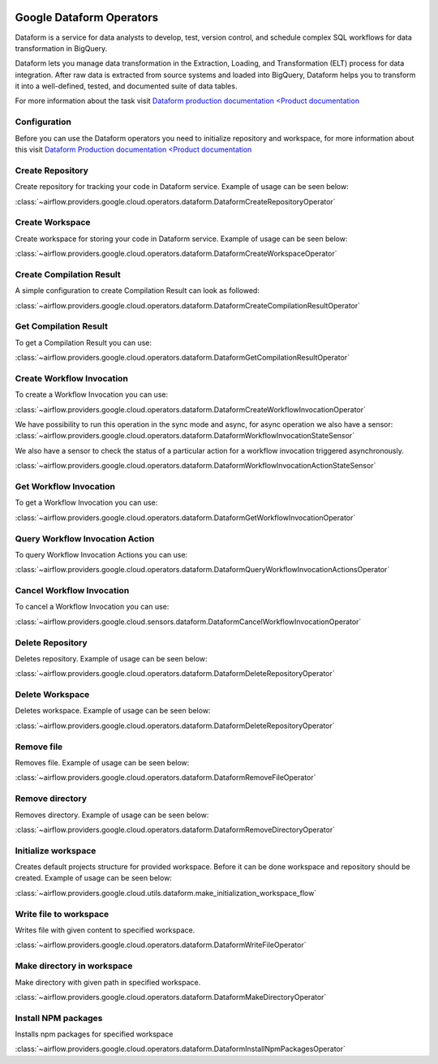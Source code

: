  .. Licensed to the Apache Software Foundation (ASF) under one
    or more contributor license agreements.  See the NOTICE file
    distributed with this work for additional information
    regarding copyright ownership.  The ASF licenses this file
    to you under the Apache License, Version 2.0 (the
    "License"); you may not use this file except in compliance
    with the License.  You may obtain a copy of the License at

 ..   http://www.apache.org/licenses/LICENSE-2.0

 .. Unless required by applicable law or agreed to in writing,
    software distributed under the License is distributed on an
    "AS IS" BASIS, WITHOUT WARRANTIES OR CONDITIONS OF ANY
    KIND, either express or implied.  See the License for the
    specific language governing permissions and limitations
    under the License.

Google Dataform Operators
=========================

Dataform is a service for data analysts to develop, test, version control, and schedule complex SQL
workflows for data transformation in BigQuery.

Dataform lets you manage data transformation in the Extraction, Loading, and Transformation (ELT) process
for data integration. After raw data is extracted from source systems and loaded into BigQuery, Dataform
helps you to transform it into a well-defined, tested, and documented suite of data tables.

For more information about the task visit `Dataform production documentation <Product documentation <https://cloud.google.com/dataform/docs>`__


Configuration
-------------

Before you can use the Dataform operators you need to initialize repository and workspace, for more information
about this visit `Dataform Production documentation <Product documentation <https://cloud.google.com/dataform/docs>`__

Create Repository
-----------------
Create repository for tracking your code in Dataform service. Example of usage can be seen below:

:class:`~airflow.providers.google.cloud.operators.dataform.DataformCreateRepositoryOperator`

.. exampleinclude:: /../../providers/tests/system/google/cloud/dataform/example_dataform.py
    :language: python
    :dedent: 0
    :start-after: [START howto_operator_create_repository]
    :end-before: [END howto_operator_create_repository]

Create Workspace
----------------
Create workspace for storing your code in Dataform service. Example of usage can be seen below:

:class:`~airflow.providers.google.cloud.operators.dataform.DataformCreateWorkspaceOperator`

.. exampleinclude:: /../../providers/tests/system/google/cloud/dataform/example_dataform.py
    :language: python
    :dedent: 0
    :start-after: [START howto_operator_create_workspace]
    :end-before: [END howto_operator_create_workspace]


Create Compilation Result
-------------------------
A simple configuration to create Compilation Result can look as followed:

:class:`~airflow.providers.google.cloud.operators.dataform.DataformCreateCompilationResultOperator`

.. exampleinclude:: /../../providers/tests/system/google/cloud/dataform/example_dataform.py
    :language: python
    :dedent: 0
    :start-after: [START howto_operator_create_compilation_result]
    :end-before: [END howto_operator_create_compilation_result]

Get Compilation Result
----------------------

To get a Compilation Result you can use:

:class:`~airflow.providers.google.cloud.operators.dataform.DataformGetCompilationResultOperator`

.. exampleinclude:: /../../providers/tests/system/google/cloud/dataform/example_dataform.py
    :language: python
    :dedent: 4
    :start-after: [START howto_operator_get_compilation_result]
    :end-before: [END howto_operator_get_compilation_result]

Create Workflow Invocation
--------------------------

To create a Workflow Invocation you can use:

:class:`~airflow.providers.google.cloud.operators.dataform.DataformCreateWorkflowInvocationOperator`

We have possibility to run this operation in the sync mode and async, for async operation we also have
a sensor:
:class:`~airflow.providers.google.cloud.operators.dataform.DataformWorkflowInvocationStateSensor`

We also have a sensor to check the status of a particular action for a workflow invocation triggered
asynchronously.

:class:`~airflow.providers.google.cloud.operators.dataform.DataformWorkflowInvocationActionStateSensor`


.. exampleinclude:: /../../providers/tests/system/google/cloud/dataform/example_dataform.py
    :language: python
    :dedent: 4
    :start-after: [START howto_operator_create_workflow_invocation]
    :end-before: [END howto_operator_create_workflow_invocation]

.. exampleinclude:: /../../providers/tests/system/google/cloud/dataform/example_dataform.py
    :language: python
    :dedent: 4
    :start-after: [START howto_operator_create_workflow_invocation_async]
    :end-before: [END howto_operator_create_workflow_invocation_async]

.. exampleinclude:: /../../providers/tests/system/google/cloud/dataform/example_dataform.py
    :language: python
    :dedent: 4
    :start-after: [START howto_operator_create_workflow_invocation_action_async]
    :end-before: [END howto_operator_create_workflow_invocation_action_async]

Get Workflow Invocation
-----------------------

To get a Workflow Invocation you can use:

:class:`~airflow.providers.google.cloud.operators.dataform.DataformGetWorkflowInvocationOperator`

.. exampleinclude:: /../../providers/tests/system/google/cloud/dataform/example_dataform.py
    :language: python
    :dedent: 4
    :start-after: [START howto_operator_get_workflow_invocation]
    :end-before: [END howto_operator_get_workflow_invocation]

Query Workflow Invocation Action
--------------------------------

To query Workflow Invocation Actions you can use:

:class:`~airflow.providers.google.cloud.operators.dataform.DataformQueryWorkflowInvocationActionsOperator`

.. exampleinclude:: /../../providers/tests/system/google/cloud/dataform/example_dataform.py
    :language: python
    :dedent: 4
    :start-after: [START howto_operator_query_workflow_invocation_actions]
    :end-before: [END howto_operator_query_workflow_invocation_actions]

Cancel Workflow Invocation
--------------------------

To cancel a Workflow Invocation you can use:

:class:`~airflow.providers.google.cloud.sensors.dataform.DataformCancelWorkflowInvocationOperator`

.. exampleinclude:: /../../providers/tests/system/google/cloud/dataform/example_dataform.py
    :language: python
    :dedent: 4
    :start-after: [START howto_operator_cancel_workflow_invocation]
    :end-before: [END howto_operator_cancel_workflow_invocation]

Delete Repository
-----------------
Deletes repository. Example of usage can be seen below:

:class:`~airflow.providers.google.cloud.operators.dataform.DataformDeleteRepositoryOperator`

.. exampleinclude:: /../../providers/tests/system/google/cloud/dataform/example_dataform.py
    :language: python
    :dedent: 0
    :start-after: [START howto_operator_delete_workspace]
    :end-before: [END howto_operator_delete_workspace]

Delete Workspace
----------------
Deletes workspace. Example of usage can be seen below:

:class:`~airflow.providers.google.cloud.operators.dataform.DataformDeleteRepositoryOperator`

.. exampleinclude:: /../../providers/tests/system/google/cloud/dataform/example_dataform.py
    :language: python
    :dedent: 0
    :start-after: [START howto_operator_delete_repository]
    :end-before: [END howto_operator_delete_repository]

Remove file
-----------
Removes file. Example of usage can be seen below:

:class:`~airflow.providers.google.cloud.operators.dataform.DataformRemoveFileOperator`

.. exampleinclude:: /../../providers/tests/system/google/cloud/dataform/example_dataform.py
    :language: python
    :dedent: 0
    :start-after: [START howto_operator_remove_file]
    :end-before: [END howto_operator_remove_file]

Remove directory
----------------
Removes directory. Example of usage can be seen below:

:class:`~airflow.providers.google.cloud.operators.dataform.DataformRemoveDirectoryOperator`

.. exampleinclude:: /../../providers/tests/system/google/cloud/dataform/example_dataform.py
    :language: python
    :dedent: 0
    :start-after: [START howto_operator_remove_directory]
    :end-before: [END howto_operator_remove_directory]

Initialize workspace
--------------------
Creates default projects structure for provided workspace. Before it can be done workspace and repository should be created. Example of usage can be seen below:

:class:`~airflow.providers.google.cloud.utils.dataform.make_initialization_workspace_flow`

.. exampleinclude:: /../../providers/tests/system/google/cloud/dataform/example_dataform.py
    :language: python
    :dedent: 0
    :start-after: [START howto_initialize_workspace]
    :end-before: [END howto_initialize_workspace]

Write file to workspace
-----------------------
Writes file with given content to specified workspace.

:class:`~airflow.providers.google.cloud.operators.dataform.DataformWriteFileOperator`

.. exampleinclude:: /../../providers/tests/system/google/cloud/dataform/example_dataform.py
    :language: python
    :dedent: 4
    :start-after: [START howto_operator_write_file]
    :end-before: [END howto_operator_write_file]

Make directory in workspace
---------------------------
Make directory with given path in specified workspace.

:class:`~airflow.providers.google.cloud.operators.dataform.DataformMakeDirectoryOperator`

.. exampleinclude:: /../../providers/tests/system/google/cloud/dataform/example_dataform.py
    :language: python
    :dedent: 4
    :start-after: [START howto_operator_make_directory]
    :end-before: [END howto_operator_make_directory]

Install NPM packages
--------------------
Installs npm packages for specified workspace

:class:`~airflow.providers.google.cloud.operators.dataform.DataformInstallNpmPackagesOperator`

.. exampleinclude:: /../../providers/tests/system/google/cloud/dataform/example_dataform.py
    :language: python
    :dedent: 4
    :start-after: [START howto_operator_install_npm_packages]
    :end-before: [END howto_operator_install_npm_packages]
